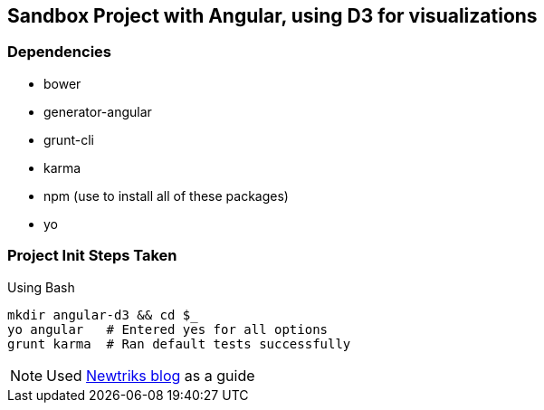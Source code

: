 == Sandbox Project with Angular, using D3 for visualizations

=== Dependencies
* bower
* generator-angular
* grunt-cli
* karma
* npm (use to install all of these packages)
* yo

=== Project Init Steps Taken

.Using Bash

[source,bash]
----
mkdir angular-d3 && cd $_
yo angular   # Entered yes for all options
grunt karma  # Ran default tests successfully
----

NOTE: Used http://newtriks.com/2013/06/11/automating-angularjs-with-yeoman-grunt-and-bower/[Newtriks blog] as a guide


